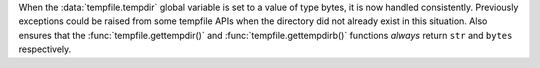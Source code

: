When the :data:`tempfile.tempdir` global variable is set to a value of
type bytes, it is now handled consistently.  Previously exceptions
could be raised from some tempfile APIs when the directory did not
already exist in this situation.  Also ensures that the
:func:`tempfile.gettempdir()` and :func:`tempfile.gettempdirb()`
functions *always* return ``str`` and ``bytes`` respectively.
